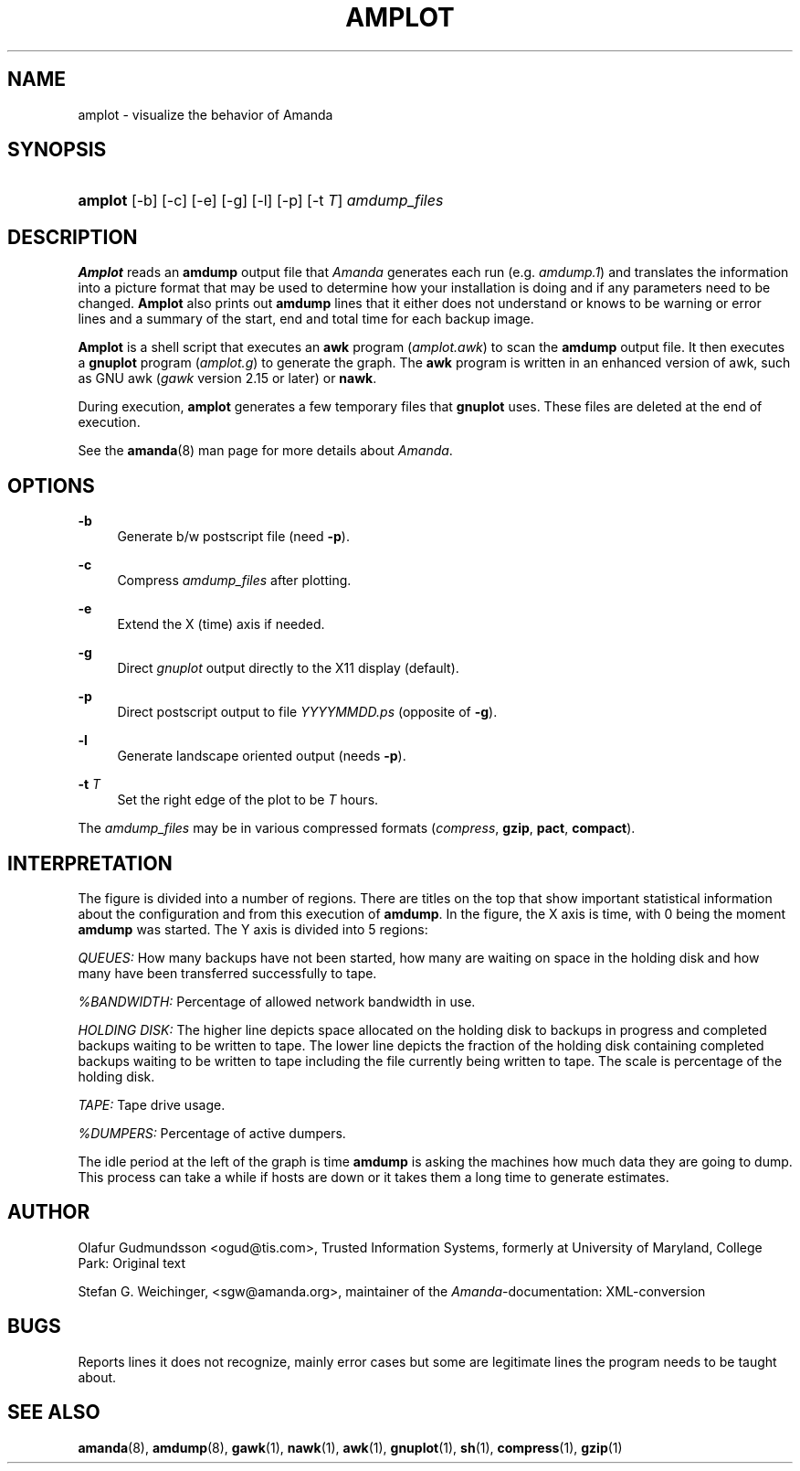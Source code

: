 .\"     Title: amplot
.\"    Author: 
.\" Generator: DocBook XSL Stylesheets v1.72.0 <http://docbook.sf.net/>
.\"      Date: 02/07/2007
.\"    Manual: 
.\"    Source: 
.\"
.TH "AMPLOT" "8" "02/07/2007" "" ""
.\" disable hyphenation
.nh
.\" disable justification (adjust text to left margin only)
.ad l
.SH "NAME"
amplot \- visualize the behavior of Amanda
.SH "SYNOPSIS"
.HP 7
\fBamplot\fR [\-b] [\-c] [\-e] [\-g] [\-l] [\-p] [\-t\ \fIT\fR] \fIamdump_files\fR
.br

.SH "DESCRIPTION"
.PP
\fBAmplot\fR
reads an
\fBamdump\fR
output file that
\fIAmanda\fR
generates each run (e.g.
\fIamdump.1\fR) and translates the information into a picture format that may be used to determine how your installation is doing and if any parameters need to be changed.
\fBAmplot\fR
also prints out
\fBamdump\fR
lines that it either does not understand or knows to be warning or error lines and a summary of the start, end and total time for each backup image.
.PP
\fBAmplot\fR
is a shell script that executes an
\fBawk\fR
program
(\fIamplot.awk\fR) to scan the
\fBamdump\fR
output file. It then executes a
\fBgnuplot\fR
program
(\fIamplot.g\fR) to generate the graph. The
\fBawk\fR
program is written in an enhanced version of awk, such as GNU awk
(\fIgawk\fR
version 2.15 or later) or
\fBnawk\fR.
.PP
During execution,
\fBamplot\fR
generates a few temporary files that
\fBgnuplot\fR
uses. These files are deleted at the end of execution.
.PP
See the
\fBamanda\fR(8)
man page for more details about
\fIAmanda\fR.
.SH "OPTIONS"
.PP
\fB\-b\fR
.RS 4
Generate b/w postscript file (need
\fB\-p\fR).
.RE
.PP
\fB\-c\fR
.RS 4
Compress
\fIamdump_files\fR
after plotting.
.RE
.PP
\fB\-e\fR
.RS 4
Extend the X (time) axis if needed.
.RE
.PP
\fB\-g\fR
.RS 4
Direct
\fIgnuplot\fR
output directly to the X11 display (default).
.RE
.PP
\fB\-p\fR
.RS 4
Direct postscript output to file
\fIYYYYMMDD\fR\fI.ps\fR
(opposite of
\fB\-g\fR).
.RE
.PP
\fB\-l\fR
.RS 4
Generate landscape oriented output (needs
\fB\-p\fR).
.RE
.PP
\fB\-t \fR\fIT\fR
.RS 4
Set the right edge of the plot to be
\fIT\fR
hours.
.RE
.PP
The
\fIamdump_files\fR
may be in various compressed formats
(\fIcompress\fR,
\fBgzip\fR,
\fBpact\fR,
\fBcompact\fR).
.SH "INTERPRETATION"
.PP
The figure is divided into a number of regions. There are titles on the top that show important statistical information about the configuration and from this execution of
\fBamdump\fR. In the figure, the X axis is time, with 0 being the moment
\fBamdump\fR
was started. The Y axis is divided into 5 regions:
.PP
\fIQUEUES:\fR
How many backups have not been started, how many are waiting on space in the holding disk and how many have been transferred successfully to tape.
.PP
\fI%BANDWIDTH:\fR
Percentage of allowed network bandwidth in use.
.PP
\fIHOLDING DISK:\fR
The higher line depicts space allocated on the holding disk to backups in progress and completed backups waiting to be written to tape. The lower line depicts the fraction of the holding disk containing completed backups waiting to be written to tape including the file currently being written to tape. The scale is percentage of the holding disk.
.PP
\fITAPE:\fR
Tape drive usage.
.PP
\fI%DUMPERS:\fR
Percentage of active dumpers.
.PP
The idle period at the left of the graph is time
\fBamdump\fR
is asking the machines how much data they are going to dump. This process can take a while if hosts are down or it takes them a long time to generate estimates.
.SH "AUTHOR"
.PP
Olafur Gudmundsson
<ogud@tis.com>, Trusted Information Systems, formerly at University of Maryland, College Park: Original text
.PP
Stefan G. Weichinger,
<sgw@amanda.org>, maintainer of the
\fIAmanda\fR\-documentation: XML\-conversion
.SH "BUGS"
.PP
Reports lines it does not recognize, mainly error cases but some are legitimate lines the program needs to be taught about.
.SH "SEE ALSO"
.PP
\fBamanda\fR(8),
\fBamdump\fR(8),
\fBgawk\fR(1),
\fBnawk\fR(1),
\fBawk\fR(1),
\fBgnuplot\fR(1),
\fBsh\fR(1),
\fBcompress\fR(1),
\fBgzip\fR(1)
